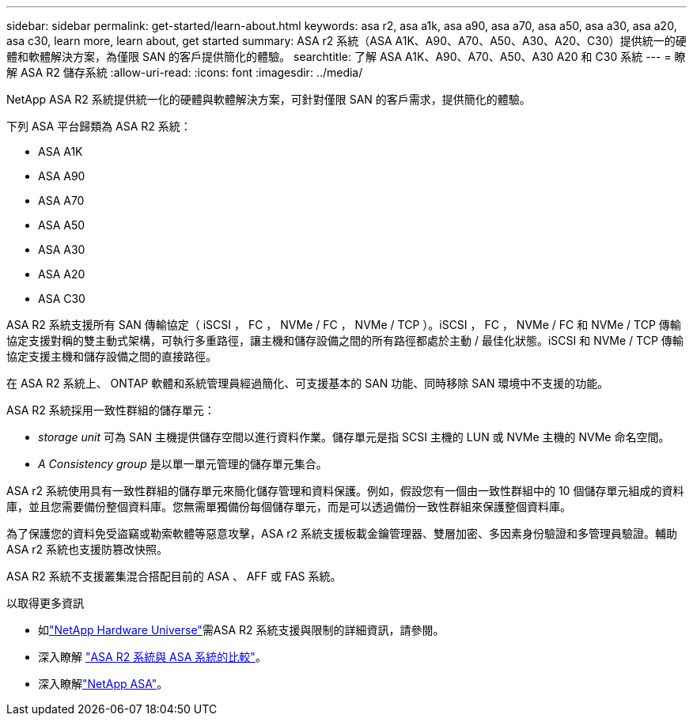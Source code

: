 ---
sidebar: sidebar 
permalink: get-started/learn-about.html 
keywords: asa r2, asa a1k, asa a90, asa a70, asa a50, asa a30, asa a20, asa c30, learn more, learn about, get started 
summary: ASA r2 系統（ASA A1K、A90、A70、A50、A30、A20、C30）提供統一的硬體和軟體解決方案，為僅限 SAN 的客戶提供簡化的體驗。 
searchtitle: 了解 ASA A1K、A90、A70、A50、A30 A20 和 C30 系統 
---
= 瞭解 ASA R2 儲存系統
:allow-uri-read: 
:icons: font
:imagesdir: ../media/


[role="lead"]
NetApp ASA R2 系統提供統一化的硬體與軟體解決方案，可針對僅限 SAN 的客戶需求，提供簡化的體驗。

下列 ASA 平台歸類為 ASA R2 系統：

* ASA A1K
* ASA A90
* ASA A70
* ASA A50
* ASA A30
* ASA A20
* ASA C30


ASA R2 系統支援所有 SAN 傳輸協定（ iSCSI ， FC ， NVMe / FC ， NVMe / TCP ）。iSCSI ， FC ， NVMe / FC 和 NVMe / TCP 傳輸協定支援對稱的雙主動式架構，可執行多重路徑，讓主機和儲存設備之間的所有路徑都處於主動 / 最佳化狀態。iSCSI 和 NVMe / TCP 傳輸協定支援主機和儲存設備之間的直接路徑。

在 ASA R2 系統上、 ONTAP 軟體和系統管理員經過簡化、可支援基本的 SAN 功能、同時移除 SAN 環境中不支援的功能。

ASA R2 系統採用一致性群組的儲存單元：

* _storage unit_ 可為 SAN 主機提供儲存空間以進行資料作業。儲存單元是指 SCSI 主機的 LUN 或 NVMe 主機的 NVMe 命名空間。
* _A Consistency group_ 是以單一單元管理的儲存單元集合。


ASA r2 系統使用具有一致性群組的儲存單元來簡化儲存管理和資料保護。例如，假設您有一個由一致性群組中的 10 個儲存單元組成的資料庫，並且您需要備份整個資料庫。您無需單獨備份每個儲存單元，而是可以透過備份一致性群組來保護整個資料庫。

為了保護您的資料免受盜竊或勒索軟體等惡意攻擊，ASA r2 系統支援板載金鑰管理器、雙層加密、多因素身份驗證和多管理員驗證。輔助 ASA r2 系統也支援防篡改快照。

ASA R2 系統不支援叢集混合搭配目前的 ASA 、 AFF 或 FAS 系統。

.以取得更多資訊
* 如link:https://hwu.netapp.com/["NetApp Hardware Universe"^]需ASA R2 系統支援與限制的詳細資訊，請參閱。
* 深入瞭解 link:../learn-more/hardware-comparison.html["ASA R2 系統與 ASA 系統的比較"]。
* 深入瞭解link:https://www.netapp.com/pdf.html?item=/media/85736-ds-4254-asa.pdf["NetApp ASA"]。

